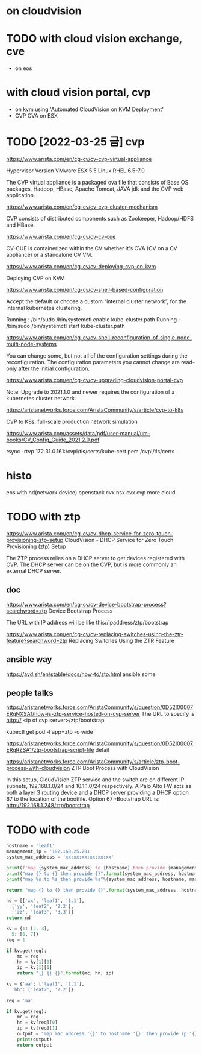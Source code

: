 * on cloudvision

* TODO with cloud vision exchange, cve

- on eos

* with cloud vision portal, cvp

- on kvm using 'Automated CloudVision on KVM Deployment'
- CVP OVA on ESX

* TODO [2022-03-25 금] cvp

https://www.arista.com/en/cg-cv/cv-cvp-virtual-appliance

Hypervisor 	Version
VMware ESX 	5.5
Linux RHEL 	6.5-7.0 

The CVP virtual appliance is a packaged ova file that consists of 
Base OS packages, 
Hadoop, 
HBase, 
Apache Tomcat, 
JAVA jdk 
and the CVP web application. 

https://www.arista.com/en/cg-cv/cv-cvp-cluster-mechanism

CVP consists of distributed components such as 
Zookeeper, 
Hadoop/HDFS and HBase.

https://www.arista.com/en/cg-cv/cv-cv-cue

CV-CUE is containerized within the CV whether it's CVA (CV on a CV appliance) or a standalone CV VM. 

https://www.arista.com/en/cg-cv/cv-deploying-cvp-on-kvm

Deploying CVP on KVM

https://www.arista.com/en/cg-cv/cv-shell-based-configuration

Accept the default or choose a custom “internal cluster network”, for the internal kubernetes clustering.

Running : /bin/sudo /bin/systemctl enable kube-cluster.path
Running : /bin/sudo /bin/systemctl start kube-cluster.path

https://www.arista.com/en/cg-cv/cv-shell-reconfiguration-of-single-node-multi-node-systems

You can change some, but not all of the configuration settings during the reconfiguration. The configuration parameters you cannot change are read-only after the initial configuration.

https://www.arista.com/en/cg-cv/cv-upgrading-cloudvision-portal-cvp

Note: Upgrade to 2021.1.0 and newer requires the configuration of a kubernetes cluster network. 

https://aristanetworks.force.com/AristaCommunity/s/article/cvp-to-k8s

CVP to K8s: full-scale production network simulation

https://www.arista.com/assets/data/pdf/user-manual/um-books/CV_Config_Guide_2021.2.0.pdf

rsync -rtvp 172.31.0.161:/cvpi/tls/certs/kube-cert.pem /cvpi/tls/certs

* histo

eos with nd(network device)
openstack cvx
nsx cvx
cvp
more cloud
* TODO with ztp

https://www.arista.com/en/cg-cv/cv-dhcp-service-for-zero-touch-provisioning-ztp-setup
CloudVision - DHCP Service for Zero Touch Provisioning (ztp) Setup 

The ZTP process relies on a DHCP server to get devices registered with CVP. The DHCP server can be on the CVP, but is more commonly an external DHCP server. 

** doc

https://www.arista.com/en/cg-cv/cv-device-bootstrap-process?searchword=ztp
Device Bootstrap Process 

The URL with IP address will be like this//ipaddress/ztp/bootstrap

https://www.arista.com/en/cg-cv/cv-replacing-switches-using-the-ztr-feature?searchword=ztp
Replacing Switches Using the ZTR Feature

** ansible way

https://avd.sh/en/stable/docs/how-to/ztp.html
ansible some

** people talks

https://aristanetworks.force.com/AristaCommunity/s/question/0D52I00007ERqNXSA1/how-is-ztp-service-hosted-on-cvp-server
The URL to specify is http:// <ip of cvp server>/ztp/bootstrap

kubectl get pod -l app=ztp -o wide

https://aristanetworks.force.com/AristaCommunity/s/question/0D52I00007ERqRZSA1/ztp-bootstrap-script-file
detail

https://aristanetworks.force.com/AristaCommunity/s/article/ztp-boot-process-with-cloudvision
ZTP Boot Process with CloudVision

In this setup, CloudVision ZTP service and the switch are on different IP subnets, 192.168.1.0/24 and 10.1.1.0/24 respectively.  
A Palo Alto FW acts as both a layer 3 routing device and a DHCP server providing a DHCP option 67 to the location of the bootfile.
Option 67 -Bootstrap URL is: http://192.168.1.248/ztp/bootstrap
* TODO with code

#+BEGIN_SRC python
  hostname = 'leaf1'
  management_ip = '192.168.25.201'
  system_mac_address = 'xx:xx:xx:xx:xx:xx'

  print(f'map {system_mac_address} to {hostname} then provide {management_ip}')
  print("map {} to {} then provide {}".format(system_mac_address, hostname, management_ip))
  print("map %s to %s then provide %s"%(system_mac_address, hostname, management_ip))

  return "map {} to {} then provide {}".format(system_mac_address, hostname, management_ip)
#+END_SRC

#+RESULTS:
: map xx:xx:xx:xx:xx:xx to leaf1 then provide 192.168.25.201

#+BEGIN_SRC python
  nd = [['xx', 'leaf1', '1.1'],
	['yy', 'leaf2', '2.2'],
	['zz', 'leaf3', '3.3']]
  return nd
#+END_SRC

#+RESULTS:
| xx | leaf1 | 1.1 |
| yy | leaf2 | 2.2 |
| zz | leaf3 | 3.3 |

#+BEGIN_SRC python
  kv = {1: [2, 3],
	5: [6, 7]}
  req = 1

  if kv.get(req):
      mc = req
      hn = kv[1][0]
      ip = kv[1][1]
      return "{} {} {}".format(mc, hn, ip)
#+END_SRC

#+RESULTS:
: 1 2 3

#+BEGIN_SRC python
  kv = {'aa': ['leaf1', '1.1'],
	'bb': ['leaf2', '2.2']}

  req = 'aa'

  if kv.get(req):
      mc = req
      hn = kv[req][0]
      ip = kv[req][1]
      output = "map mac address '{}' to hostname '{}' then provide ip '{}'".format(mc, hn, ip)
      print(output)
      return output
#+END_SRC

#+RESULTS:
: map mac address 'aa' to hostname 'leaf1' then provide ip '1.1'
